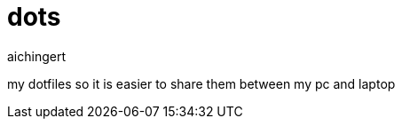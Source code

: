 = dots
aichingert
:icons: font
:toc:
:toclevels: 3

my dotfiles so it is easier to share them between my pc and laptop
